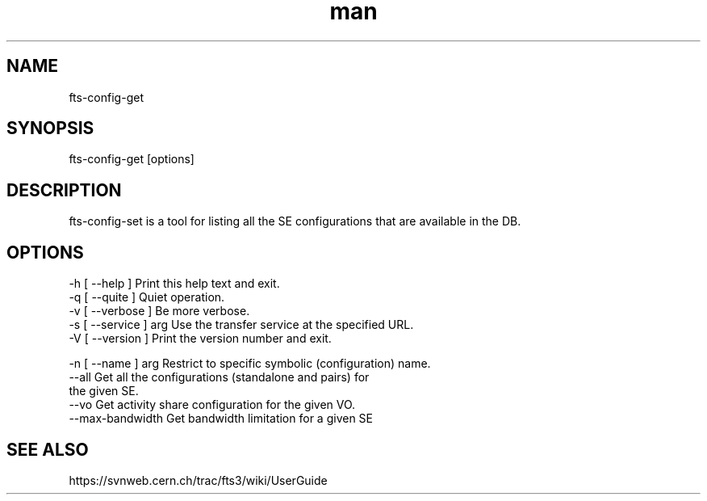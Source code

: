 .\" Manpage for fts-config-get.
.\" Contact michal.simon@cern.ch to correct errors or typos.
.TH man 1 "09 July 2012" "1.0" "fts-config-get man page"
.SH NAME
fts-config-get
.SH SYNOPSIS
fts-config-get [options]
.SH DESCRIPTION
fts-config-set is a tool for listing all the SE configurations that are available in the DB. 
.SH OPTIONS
  -h [ --help ]         Print this help text and exit.
  -q [ --quite ]        Quiet operation.
  -v [ --verbose ]      Be more verbose.
  -s [ --service ] arg  Use the transfer service at the specified URL.
  -V [ --version ]      Print the version number and exit.

  -n [ --name ] arg     Restrict to specific symbolic (configuration) name.
  --all                 Get all the configurations (standalone and pairs) for 
                        the given SE.
  --vo                  Get activity share configuration for the given VO.
  --max-bandwidth       Get bandwidth limitation for a given SE

.SH SEE ALSO
https://svnweb.cern.ch/trac/fts3/wiki/UserGuide
